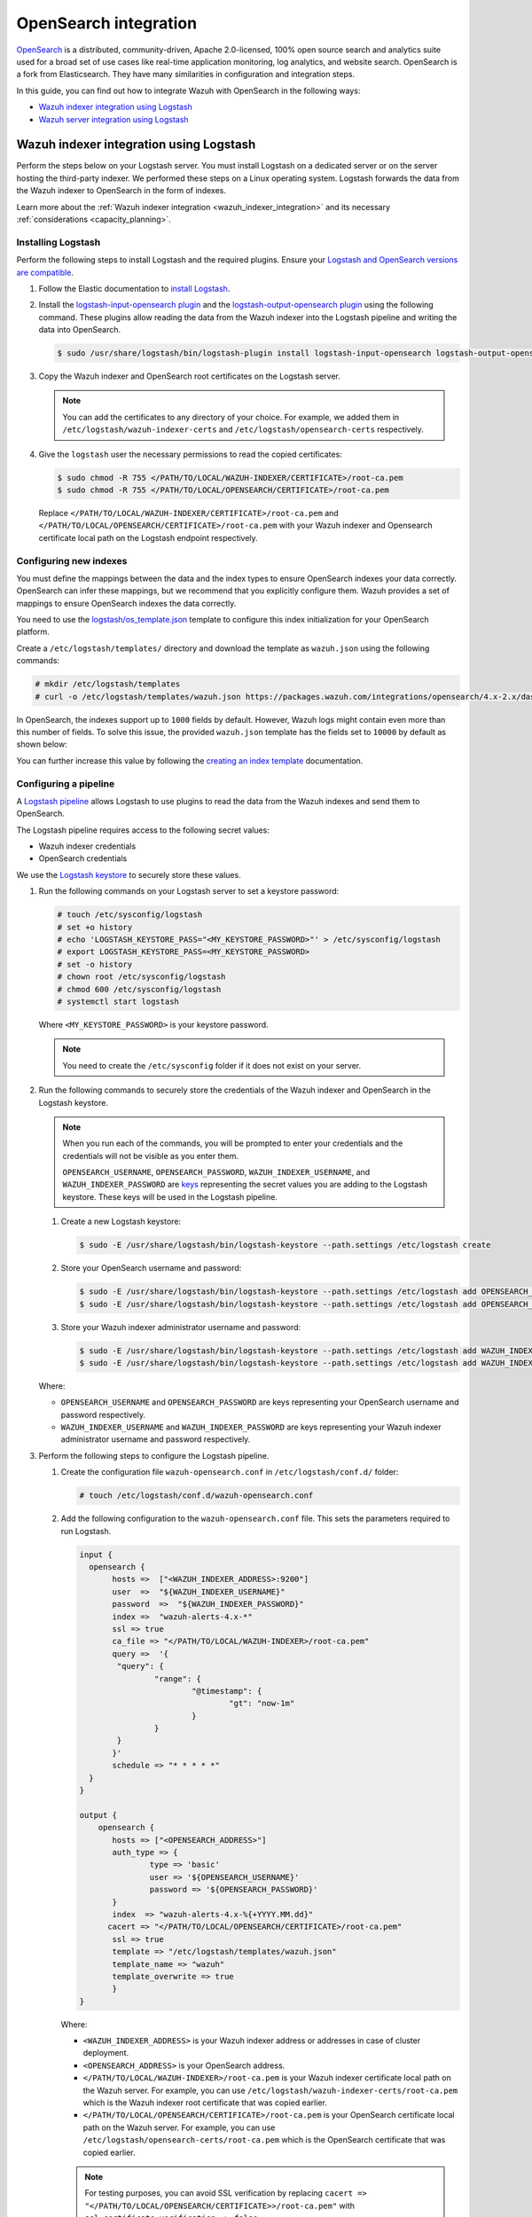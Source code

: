 .. Copyright (C) 2015, Wazuh, Inc.

.. meta::
   :description: Find out how to integrate Wazuh with Opensearch in this integration guide.

OpenSearch integration
======================

`OpenSearch <https://opensearch.org/>`__ is a distributed, community-driven, Apache 2.0-licensed, 100% open source search and analytics suite used for a broad set of use cases like real-time application monitoring, log analytics, and website search. OpenSearch is a fork from Elasticsearch. They have many similarities in configuration and integration steps.

In this guide, you can find out how to integrate Wazuh with OpenSearch in the following ways:

-  `Wazuh indexer integration using Logstash`_
-  `Wazuh server integration using Logstash`_

.. thumbnail:: /images/integrations/integration-diagram-opensearch.png
   :title: OpenSearch integration diagram
   :align: center
   :width: 80%

Wazuh indexer integration using Logstash
----------------------------------------

Perform the steps below on your Logstash server. You must install Logstash on a dedicated server or on the server hosting the third-party indexer. We performed these steps on a Linux operating system. Logstash forwards the data from the Wazuh indexer to OpenSearch in the form of indexes.

Learn more about the :ref:`Wazuh indexer integration <wazuh_indexer_integration>` and its necessary :ref:`considerations <capacity_planning>`.

Installing Logstash
^^^^^^^^^^^^^^^^^^^

Perform the following steps to install Logstash and the required plugins. Ensure your `Logstash and OpenSearch versions are compatible <https://opensearch.org/docs/latest/tools/index/#compatibility-matrices>`__.

#. Follow the Elastic documentation to `install Logstash <https://www.elastic.co/guide/en/logstash/current/installing-logstash.html>`__.
#. Install the `logstash-input-opensearch plugin <https://github.com/opensearch-project/logstash-input-opensearch>`__ and the `logstash-output-opensearch plugin <https://github.com/opensearch-project/logstash-output-opensearch>`__ using the following command. These plugins allow reading the data from the Wazuh indexer into the Logstash pipeline and writing the data into OpenSearch.

   .. code-block:: console

      $ sudo /usr/share/logstash/bin/logstash-plugin install logstash-input-opensearch logstash-output-opensearch

#. Copy the Wazuh indexer and OpenSearch root certificates on the Logstash server.

   .. note::
      
      You can add the certificates to any directory of your choice. For example, we added them in ``/etc/logstash/wazuh-indexer-certs`` and ``/etc/logstash/opensearch-certs`` respectively.

#. Give the ``logstash`` user the necessary permissions to read the copied certificates:

   .. code-block:: console

      $ sudo chmod -R 755 </PATH/TO/LOCAL/WAZUH-INDEXER/CERTIFICATE>/root-ca.pem
      $ sudo chmod -R 755 </PATH/TO/LOCAL/OPENSEARCH/CERTIFICATE>/root-ca.pem

   Replace ``</PATH/TO/LOCAL/WAZUH-INDEXER/CERTIFICATE>/root-ca.pem`` and ``</PATH/TO/LOCAL/OPENSEARCH/CERTIFICATE>/root-ca.pem`` with your Wazuh indexer and Opensearch certificate local path on the Logstash endpoint respectively.

Configuring new indexes
^^^^^^^^^^^^^^^^^^^^^^^

You must define the mappings between the data and the index types to ensure OpenSearch indexes your data correctly. OpenSearch can infer these mappings, but we recommend that you explicitly configure them. Wazuh provides a set of mappings to ensure OpenSearch indexes the data correctly.

You need to use the `logstash/os_template.json <https://packages.wazuh.com/integrations/opensearch/4.x-2.x/dashboards/wz-os-4.x-2.x-template.json>`__ template to configure this index initialization for your OpenSearch platform.

Create a ``/etc/logstash/templates/`` directory and download the template as ``wazuh.json`` using the following commands:

.. code-block:: console

   # mkdir /etc/logstash/templates
   # curl -o /etc/logstash/templates/wazuh.json https://packages.wazuh.com/integrations/opensearch/4.x-2.x/dashboards/wz-os-4.x-2.x-template.json

In OpenSearch, the indexes support up to ``1000`` fields by default. However, Wazuh logs might contain even more than this number of fields. To solve this issue, the provided ``wazuh.json`` template has the fields set to ``10000`` by default as shown below:

.. code-block:: none
   :emphasize-lines: 8

   ...
   "template": {
     ...
     "settings": {
       ...
           "mapping": {
            "total_fields": {
               "limit": 10000
            }
           }
           ...
     }
     ...
   }
   ...

You can further increase this value by following the `creating an index template <https://opensearch.org/docs/latest/im-plugin/index-templates/>`__ documentation.

Configuring a pipeline
^^^^^^^^^^^^^^^^^^^^^^

A `Logstash pipeline <https://www.elastic.co/guide/en/logstash/current/configuration.html>`__ allows Logstash to use plugins to read the data from the Wazuh indexes and send them to OpenSearch.

The Logstash pipeline requires access to the following secret values:

-  Wazuh indexer credentials
-  OpenSearch credentials

We use the  `Logstash keystore <https://www.elastic.co/guide/en/logstash/current/keystore.html>`__ to securely store these values.

#. Run the following commands on your Logstash server to set a keystore password:

   .. code-block:: console

      # touch /etc/sysconfig/logstash
      # set +o history
      # echo 'LOGSTASH_KEYSTORE_PASS="<MY_KEYSTORE_PASSWORD>"' > /etc/sysconfig/logstash
      # export LOGSTASH_KEYSTORE_PASS=<MY_KEYSTORE_PASSWORD>
      # set -o history
      # chown root /etc/sysconfig/logstash
      # chmod 600 /etc/sysconfig/logstash
      # systemctl start logstash

   Where ``<MY_KEYSTORE_PASSWORD>`` is your keystore password.

   .. note::
      
      You need to create the ``/etc/sysconfig`` folder if it does not exist on your server.

#. Run the following commands to securely store the credentials of the Wazuh indexer and OpenSearch in the Logstash keystore.

   .. note::

      When you run each of the commands, you will be prompted to enter your credentials and the credentials will not be visible as you enter them.

      ``OPENSEARCH_USERNAME``, ``OPENSEARCH_PASSWORD``, ``WAZUH_INDEXER_USERNAME``, and ``WAZUH_INDEXER_PASSWORD`` are `keys <https://www.elastic.co/guide/en/logstash/current/keystore.html>`__ representing the secret values you are adding to the Logstash keystore. These keys will be used in the Logstash pipeline.

   #. Create a new Logstash keystore:

      .. code-block:: console

         $ sudo -E /usr/share/logstash/bin/logstash-keystore --path.settings /etc/logstash create
   
   #. Store your OpenSearch username and password:

      .. code-block:: console
      
         $ sudo -E /usr/share/logstash/bin/logstash-keystore --path.settings /etc/logstash add OPENSEARCH_USERNAME
         $ sudo -E /usr/share/logstash/bin/logstash-keystore --path.settings /etc/logstash add OPENSEARCH_PASSWORD

   #. Store your Wazuh indexer administrator username and password:

      .. code-block:: console

         $ sudo -E /usr/share/logstash/bin/logstash-keystore --path.settings /etc/logstash add WAZUH_INDEXER_USERNAME
         $ sudo -E /usr/share/logstash/bin/logstash-keystore --path.settings /etc/logstash add WAZUH_INDEXER_PASSWORD

   Where:

   -  ``OPENSEARCH_USERNAME`` and ``OPENSEARCH_PASSWORD`` are keys representing your OpenSearch username and  password respectively.
   -  ``WAZUH_INDEXER_USERNAME`` and ``WAZUH_INDEXER_PASSWORD`` are keys representing your Wazuh indexer administrator username and password respectively.

#. Perform the following steps to configure the Logstash pipeline.

   #. Create the configuration file ``wazuh-opensearch.conf`` in ``/etc/logstash/conf.d/`` folder:

      .. code-block:: console

         # touch /etc/logstash/conf.d/wazuh-opensearch.conf
   
   #. Add the following configuration to the ``wazuh-opensearch.conf`` file.  This sets the parameters required to run Logstash.

      .. code-block:: none

         input {
           opensearch {
         	hosts =>  ["<WAZUH_INDEXER_ADDRESS>:9200"]
         	user  =>  "${WAZUH_INDEXER_USERNAME}"
         	password  =>  "${WAZUH_INDEXER_PASSWORD}"
         	index =>  "wazuh-alerts-4.x-*"
         	ssl => true
         	ca_file => "</PATH/TO/LOCAL/WAZUH-INDEXER>/root-ca.pem"
         	query =>  '{
            	 "query": {
            		 "range": {
            			 "@timestamp": {
            				 "gt": "now-1m"
            			 }
            		 }
            	 }
         	}'
         	schedule => "* * * * *"
           }
         }

         output {
             opensearch {
             	hosts => ["<OPENSEARCH_ADDRESS>"]
             	auth_type => {
                 	type => 'basic'
                 	user => '${OPENSEARCH_USERNAME}'
                 	password => '${OPENSEARCH_PASSWORD}'
               	}
             	index  => "wazuh-alerts-4.x-%{+YYYY.MM.dd}"
               cacert => "</PATH/TO/LOCAL/OPENSEARCH/CERTIFICATE>/root-ca.pem"
             	ssl => true
                template => "/etc/logstash/templates/wazuh.json"
             	template_name => "wazuh"
             	template_overwrite => true
         	}
         }

      Where:

      -  ``<WAZUH_INDEXER_ADDRESS>`` is your Wazuh indexer address or addresses in case of cluster deployment.
      -  ``<OPENSEARCH_ADDRESS>`` is your OpenSearch address.
      -  ``</PATH/TO/LOCAL/WAZUH-INDEXER>/root-ca.pem`` is your Wazuh indexer certificate local path on the Wazuh server. For example,  you can use ``/etc/logstash/wazuh-indexer-certs/root-ca.pem`` which is the Wazuh indexer root certificate that was copied earlier.
      -  ``</PATH/TO/LOCAL/OPENSEARCH/CERTIFICATE>/root-ca.pem`` is your OpenSearch certificate local path on the Wazuh server. For example, you can use ``/etc/logstash/opensearch-certs/root-ca.pem`` which is the OpenSearch certificate that was copied earlier.

      .. note::
         
         For testing purposes, you can avoid SSL verification by replacing ``cacert => "</PATH/TO/LOCAL/OPENSEARCH/CERTIFICATE>>/root-ca.pem"`` with ``ssl_certificate_verification => false``.

         If you are using composable index templates and the _index_template API, set the optional parameter `legacy_template => false <https://opensearch.org/docs/latest/tools/logstash/ship-to-opensearch/#optional-parameters>`__.

Running Logstash
^^^^^^^^^^^^^^^^

#. Once you have everything set, run Logstash from CLI with your configuration:

   .. code-block:: console

      $ sudo systemctl stop logstash
      $ sudo -E /usr/share/logstash/bin/logstash -f /etc/logstash/conf.d/wazuh-opensearch.conf --path.settings /etc/logstash/

   Make sure to use your own paths for the Logstash executable, the pipeline, and the configuration files.

   Ensure that Wazuh indexer RESTful API port (9200) is open on your Wazuh indexer. To verify that the necessary ports for Wazuh component communication are open, refer to the list of :ref:`required ports <default_ports>`.

#. After confirming that the configuration loads correctly without errors, cancel the command and run Logstash as a service. This way Logstash is not dependent on the lifecycle of the terminal it's running on. You can now enable and run Logstash as service:

   .. code-block:: console

      $ sudo systemctl enable logstash
      $ sudo systemctl start logstash

Check Elastic documentation for more details on `setting up and running Logstash <https://www.elastic.co/guide/en/logstash/current/setup-logstash.html>`__.

.. note::
   
   Any data indexed before the configuration is complete would not be forwarded to the OpenSearch indexes.

   The ``/var/log/logstash/logstash-plain.log`` file in the Logstash instance stores events produced when Logstash runs. View this file in case you need to troubleshoot.

After Logstash is successfully running, check how to :ref:`configure the Wazuh alert index pattern <configuring_wazuh_alerts_index_pattern_in_opensearch>` and :ref:`verify the integration <verifying_opensearch_integration>`.

Wazuh server integration using Logstash
---------------------------------------

Perform all the steps below on your Wazuh server. Learn more about the :ref:`Wazuh server integration <wazuh_server_integration>` and its necessary :ref:`considerations <capacity_planning>`.

Installing Logstash
^^^^^^^^^^^^^^^^^^^

We use Logstash to forward security data in the ``/var/ossec/logs/alerts/alerts.json`` alerts file from the Wazuh server to the OpenSearch indexes.

Perform the following steps to install Logstash and the required plugin.

#. Follow the Elastic documentation to `install Logstash <https://www.elastic.co/guide/en/logstash/current/installing-logstash.html>`__ on the Wazuh server.
#. Run the following command to install the `logstash-output-opensearch plugin <https://github.com/opensearch-project/logstash-output-opensearch>`__. This plugin allows Logstash to write the data into OpenSearch.

   .. code-block:: console

      $ sudo /usr/share/logstash/bin/logstash-plugin install logstash-output-opensearch

#. Copy the OpenSearch root certificate to the Wazuh server. You can add the certificate to any directory of your choice. In our case, we add it in the ``/etc/logstash/opensearch-certs`` directory.

#. Give the ``logstash`` user the necessary permissions to read the copied certificates:

   .. code-block:: console

      $ sudo chmod -R 755 </PATH/TO/LOCAL/OPENSEARCH/CERTIFICATE>/root-ca.pem

   Replace ``</PATH/TO/LOCAL/OPENSEARCH/CERTIFICATE>/root-ca.pem`` with your OpenSearch certificate local path on the Wazuh server.

Configuring new indexes
^^^^^^^^^^^^^^^^^^^^^^^

You must define the mappings between the data and the index types to ensure Opensearch indexes your data correctly. Opensearch can infer these mappings, but we recommend that you explicitly configure them. Wazuh provides a set of mappings to ensure Opensearch indexes the data correctly.

You need to use the `logstash/os_template.json <https://packages.wazuh.com/integrations/opensearch/4.x-2.x/dashboards/wz-os-4.x-2.x-template.json>`__ template to configure this index initialization for your Opensearch platform. The ``refresh_interval`` is set to ``5s`` in the template we provide.

Create a ``/etc/logstash/templates/`` directory and download the template as ``wazuh.json`` using the following commands:

.. code-block:: console

   # mkdir /etc/logstash/templates
   # curl -o /etc/logstash/templates/wazuh.json https://packages.wazuh.com/integrations/opensearch/4.x-2.x/dashboards/wz-os-4.x-2.x-template.json

In OpenSearch, the indexes support up to ``1000`` fields by default. However, Wazuh logs might contain even more than this number of fields. To solve this issue, the provided ``wazuh.json`` template has the fields set to ``10000`` by default as shown below:

.. code-block:: none
   :emphasize-lines: 8

   ...
   "template": {
     ...
     "settings": {
       ...
           "mapping": {
            "total_fields": {
               "limit": 10000
            }
           }
           ...
     }
     ...
   }
   ...

You can further increase this value by following the `creating an index template <https://opensearch.org/docs/latest/im-plugin/index-templates/>`__ documentation.

Configuring a pipeline
^^^^^^^^^^^^^^^^^^^^^^

A `Logstash pipeline <https://www.elastic.co/guide/en/logstash/current/configuration.html>`__ allows Logstash to use plugins to read the data in the Wazuh ``/var/ossec/logs/alerts/alerts.json`` alerts file and send them to OpenSearch.

The Logstash pipeline requires access to your OpenSearch credentials.

We use the `Logstash keystore <https://www.elastic.co/guide/en/logstash/current/keystore.html>`__ to securely store these values.

#. Run the following commands on your Logstash server to set a keystore password:

   .. code-block:: console

      # touch /etc/sysconfig/logstash
      # set +o history
      # echo 'LOGSTASH_KEYSTORE_PASS="<MY_KEYSTORE_PASSWORD>"' > /etc/sysconfig/logstash
      # export LOGSTASH_KEYSTORE_PASS=<MY_KEYSTORE_PASSWORD>
      # set -o history
      # chown root /etc/sysconfig/logstash
      # chmod 600 /etc/sysconfig/logstash
      # systemctl start logstash

   Where ``<MY_KEYSTORE_PASSWORD>`` is your keystore password.

   .. note::
      
      You need to create the ``/etc/sysconfig`` folder if it does not exist on your server.

#. Run the following commands to securely store the credentials of OpenSearch.

   .. note::
      
      When you run each of the commands, you will be prompted to enter your credentials and the credentials will not be visible as you enter them.

      ``OPENSEARCH_USERNAME`` and ``OPENSEARCH_PASSWORD`` are `keys <https://www.elastic.co/guide/en/logstash/current/keystore.html>`__ representing the secret values you are adding to the Logstash keystore. These keys will be used in the Logstash pipeline.

   #. Create a new Logstash keystore:

      .. code-block:: console

         # sudo -E /usr/share/logstash/bin/logstash-keystore --path.settings /etc/logstash create

   #. Store your OpenSearch username and password:

      .. code-block:: console

         # sudo -E /usr/share/logstash/bin/logstash-keystore --path.settings /etc/logstash add OPENSEARCH_USERNAME
         # sudo -E /usr/share/logstash/bin/logstash-keystore --path.settings /etc/logstash add OPENSEARCH_PASSWORD

      Where ``OPENSEARCH_USERNAME`` and ``OPENSEARCH_PASSWORD`` are keys representing your OpenSearch username and password respectively.

#. Perform the following steps to configure the Logstash pipeline.

   #. Create the configuration file ``wazuh-opensearch.conf`` in ``/etc/logstash/conf.d/`` folder:

      .. code-block:: console

         # touch /etc/logstash/conf.d/wazuh-opensearch.conf

   #. Add the following configuration to the ``wazuh-opensearch.conf`` file. This sets the parameters required to run Logstash.

      .. code-block:: console

         input {
           file {
             id => "wazuh_alerts"
             codec => "json"
             start_position => "beginning"
             stat_interval => "1 second"
             path => "/var/ossec/logs/alerts/alerts.json"
             mode => "tail"
             ecs_compatibility => "disabled"
           }
         }

         output {
             opensearch {
             	hosts => ["<OPENSEARCH_ADDRESS>"]
             	auth_type => {
               	type => 'basic'
               	user => '${OPENSEARCH_USERNAME}'
                 	 password => '${OPENSEARCH_PASSWORD}'
               	}
             	index  => "wazuh-alerts-4.x-%{+YYYY.MM.dd}"
               cacert => "</PATH/TO/LOCAL/OPENSEARCH/CERTIFICATE>/root-ca.pem"
             	ssl => true
                template => "/etc/logstash/templates/wazuh.json"
                template_name => "wazuh"
                template_overwrite => true
              }
         }

      Where:

      -  ``<OPENSEARCH_ADDRESS>`` is your OpenSearch IP address.
      -  ``</PATH/TO/LOCAL/OPENSEARCH/CERTIFICATE>/root-ca.pem`` is your OpenSearch certificate local path on the Wazuh server. In our case, we used ``/etc/logstash/opensearch-certs/root-ca.pem``.

      .. note::
         
         For testing purposes, you can avoid SSL verification by replacing ``cacert => "</PATH/TO/LOCAL/OPENSEARCH/CERTIFICATE>/root-ca.pem"`` with ``ssl_certificate_verification => false``.

         If you are using composable index templates and the _index_template API, set the optional parameter `legacy_template => false <https://opensearch.org/docs/latest/tools/logstash/ship-to-opensearch/#optional-parameters>`__.

#. By default the ``/var/ossec/logs/alerts/alerts.json`` file is owned by the ``wazuh`` user with restrictive permissions. You must add the ``logstash`` user to the ``wazuh`` group so it can read the file when running Logstash as a service:

   .. code-block:: console

      $ sudo usermod -a -G wazuh logstash

Running Logstash
^^^^^^^^^^^^^^^^

#. Once you have everything set, run Logstash from CLI with your configuration:

   .. code-block:: console

      $ sudo systemctl stop logstash
      $ sudo -E /usr/share/logstash/bin/logstash -f /etc/logstash/conf.d/wazuh-opensearch.conf --path.settings /etc/logstash/

   Make sure to use your own paths for the executable, the pipeline, and the configuration files.

   Ensure that Wazuh server RESTful API port (55000) is open on your Wazuh server. To verify that the necessary ports for Wazuh component communication are open, refer to the list of :ref:`required ports <default_ports>`.

#. After confirming that the configuration loads correctly without errors, cancel the command and run Logstash as a service. This way Logstash is not dependent on the lifecycle of the terminal it's running on. You can now enable and run Logstash as a service:

   .. code-block:: console

      $ sudo systemctl enable logstash
      $ sudo systemctl start logstash

.. note::
   
   Any data indexed before the configuration is complete would not be forwarded to the OpenSearch indexes.

   The ``/var/log/logstash/logstash-plain.log`` file in the Logstash instance stores events generated when Logstash runs. View this file in case you need to troubleshoot.

Check Elastic documentation for more details on `setting up and running Logstash <https://www.elastic.co/guide/en/logstash/current/setup-logstash.html>`__.

.. _configuring_wazuh_alerts_index_pattern_in_opensearch:

Configuring the Wazuh alerts index pattern in OpenSearch
--------------------------------------------------------

In Opensearch Dashboards, do the following to create the index pattern name for the Wazuh alerts.

#. Select **☰** > **Management** > **Dashboards Management**.
#. Choose **Index Patterns** and select **Create index pattern**.
#. Define ``wazuh-alerts-*`` as the index pattern name.
#. Select **timestamp** as the primary time field for use with the global time filter. Then **Create the index pattern**.
#. Open the menu and select **Discover** under **OpenSearch Dashboards**.

.. thumbnail:: /images/integrations/configuring-index-pattern-in-opensearch.gif
   :title: Configuring the Wazuh alerts index pattern in OpenSearch
   :align: center
   :width: 80%

.. _verifying_opensearch_integration:

Verifying the integration
-------------------------

To check the integration with OpenSearch, navigate to **Discover** in OpenSearch Dashboards and verify that you can find  the Wazuh security data within the index pattern ``wazuh-alerts-4.x*``.

.. thumbnail:: /images/integrations/finding-security-data-in-opensearch.png
   :title: Verify finding security data
   :align: center
   :width: 80%

.. _openSearch_dashboards:

OpenSearch dashboards
---------------------

Wazuh provides several `dashboards for OpenSearch <https://packages.wazuh.com/integrations/opensearch/4.x-2.x/dashboards/wz-os-4.x-2.x-dashboards.ndjson>`__. After finishing with the OpenSearch integration setup, these dashboards display your Wazuh alerts in OpenSearch.

.. thumbnail:: /images/integrations/security-events-dashboard-for-opensearch.png
   :title: Security events dashboard for Opensearch
   :align: center
   :width: 80%

Importing these dashboards defines the index pattern name ``wazuh-alerts-*``. The index pattern name is necessary for creating index names and receiving alerts.

Follow the next steps to import the Wazuh dashboards for OpenSearch.

#. Run the command below to download the Wazuh dashboard file for OpenSearch.

   #. If you are accessing the OpenSearch dashboard from a  Linux or macOS system:

      .. code-block:: console

         # wget https://packages.wazuh.com/integrations/opensearch/4.x-2.x/dashboards/wz-os-4.x-2.x-dashboards.ndjson

   #. If you are accessing the Opensearch dashboard from a Windows system (run the command using Powershell):

      .. code-block:: powershell

         # Invoke-WebRequest -Uri "https://packages.wazuh.com/integrations/opensearch/4.x-2.x/dashboards/wz-os-4.x-2.x-dashboards.ndjson" -OutFile "allDashboards.ndjson"

#. In OpenSearch Dashboards, navigate to **Management** > **Dashboards management**.
#. Click on **Saved Objects** and click **Import**.
#. Click on the **Import** icon, browse your files, and select the dashboard file.
#. Click the **Import** button to start importing then click **Done**.
#. To find the imported dashboards, navigate to **Dashboard** under **OpenSearch Dashboards**.

.. thumbnail:: /images/integrations/import-dashboard-in-opensearch.gif
   :title: Import dashboard file in Opensearch
   :align: center
   :width: 80%
